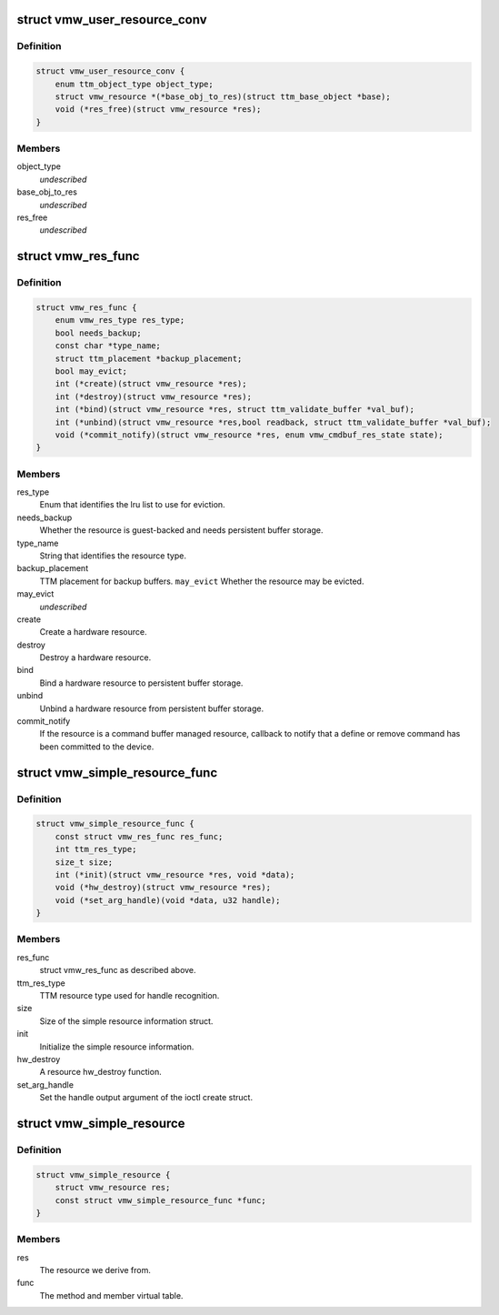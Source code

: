 .. -*- coding: utf-8; mode: rst -*-
.. src-file: drivers/gpu/drm/vmwgfx/vmwgfx_resource_priv.h

.. _`vmw_user_resource_conv`:

struct vmw_user_resource_conv
=============================

.. c:type:: struct vmw_user_resource_conv

    Identify a derived user-exported resource type and provide a function to convert its ttm_base_object pointer to a struct vmw_resource

.. _`vmw_user_resource_conv.definition`:

Definition
----------

.. code-block:: c

    struct vmw_user_resource_conv {
        enum ttm_object_type object_type;
        struct vmw_resource *(*base_obj_to_res)(struct ttm_base_object *base);
        void (*res_free)(struct vmw_resource *res);
    }

.. _`vmw_user_resource_conv.members`:

Members
-------

object_type
    *undescribed*

base_obj_to_res
    *undescribed*

res_free
    *undescribed*

.. _`vmw_res_func`:

struct vmw_res_func
===================

.. c:type:: struct vmw_res_func

    members and functions common for a resource type

.. _`vmw_res_func.definition`:

Definition
----------

.. code-block:: c

    struct vmw_res_func {
        enum vmw_res_type res_type;
        bool needs_backup;
        const char *type_name;
        struct ttm_placement *backup_placement;
        bool may_evict;
        int (*create)(struct vmw_resource *res);
        int (*destroy)(struct vmw_resource *res);
        int (*bind)(struct vmw_resource *res, struct ttm_validate_buffer *val_buf);
        int (*unbind)(struct vmw_resource *res,bool readback, struct ttm_validate_buffer *val_buf);
        void (*commit_notify)(struct vmw_resource *res, enum vmw_cmdbuf_res_state state);
    }

.. _`vmw_res_func.members`:

Members
-------

res_type
    Enum that identifies the lru list to use for eviction.

needs_backup
    Whether the resource is guest-backed and needs
    persistent buffer storage.

type_name
    String that identifies the resource type.

backup_placement
    TTM placement for backup buffers.
    \ ``may_evict``\           Whether the resource may be evicted.

may_evict
    *undescribed*

create
    Create a hardware resource.

destroy
    Destroy a hardware resource.

bind
    Bind a hardware resource to persistent buffer storage.

unbind
    Unbind a hardware resource from persistent
    buffer storage.

commit_notify
    If the resource is a command buffer managed resource,
    callback to notify that a define or remove command
    has been committed to the device.

.. _`vmw_simple_resource_func`:

struct vmw_simple_resource_func
===============================

.. c:type:: struct vmw_simple_resource_func

    members and functions common for the simple resource helpers.

.. _`vmw_simple_resource_func.definition`:

Definition
----------

.. code-block:: c

    struct vmw_simple_resource_func {
        const struct vmw_res_func res_func;
        int ttm_res_type;
        size_t size;
        int (*init)(struct vmw_resource *res, void *data);
        void (*hw_destroy)(struct vmw_resource *res);
        void (*set_arg_handle)(void *data, u32 handle);
    }

.. _`vmw_simple_resource_func.members`:

Members
-------

res_func
    struct vmw_res_func as described above.

ttm_res_type
    TTM resource type used for handle recognition.

size
    Size of the simple resource information struct.

init
    Initialize the simple resource information.

hw_destroy
    A resource hw_destroy function.

set_arg_handle
    Set the handle output argument of the ioctl create struct.

.. _`vmw_simple_resource`:

struct vmw_simple_resource
==========================

.. c:type:: struct vmw_simple_resource

    Kernel only side simple resource

.. _`vmw_simple_resource.definition`:

Definition
----------

.. code-block:: c

    struct vmw_simple_resource {
        struct vmw_resource res;
        const struct vmw_simple_resource_func *func;
    }

.. _`vmw_simple_resource.members`:

Members
-------

res
    The resource we derive from.

func
    The method and member virtual table.

.. This file was automatic generated / don't edit.

